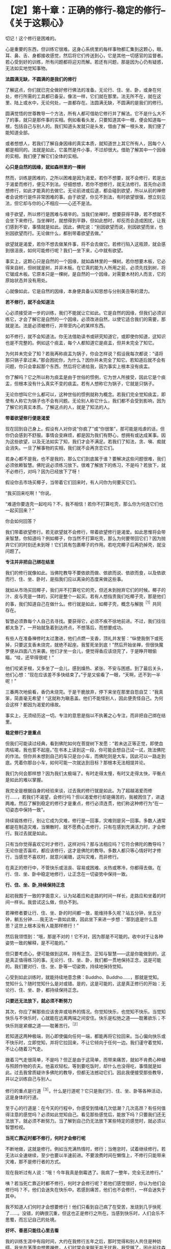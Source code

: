 * 【定】第十章：正确的修行-稳定的修行--《关于这颗心》
:PROPERTIES:
:CUSTOM_ID: 定第十章正确的修行-稳定的修行--关于这颗心
:END:

切记！这个修行是困难的。

心是重要的东西，但训练它很难。这身心系统里的每样事物都汇集到这颗心，眼、耳、鼻、舌、身都接收感觉，然后将它们传送到心，它是其他一切感官的监督者。若心受到好的训练，所有问题都将迎刃而解。若还有问题，那是因为心仍有疑惑，无法如实地觉知事物。

 

*法圆满无缺，不圆满的是我们的修行*

 

了解这点，你们就已完全做好修行佛法的准备。无论行、住、坐、卧，或身在何处，修行所需的工具都已备妥。像法一样，它们就在那里。法无所不在，就在这里、陆上或水中，无论何处，一直都存在。法圆满无缺，不圆满的是我们的修行。

 

圆满觉悟的世尊教导一个方法，所有人都可借助它修行并了解法。它不是什么大不了的事，就只是那件事的实相。例如看看头发，只要知道其中一根，便会知道每一根，包括自己与别人的。我们知道头发就只是头发，借由了解一根头发，我们便了能知道全部。

 

或者想想人，若我们了解自身因缘的真实本质，就知道世上其它所有人，因每个人都是相同的。法就是如此，它虽然是件小事，不过却很大。借助了解其中一个因缘的实相，我们便了解它们全体的实相。

 

*心只是自然的因缘，就如森林里的一棵树*

  

然而，训练是困难的，之所以困难是因为渴爱。若你不想要，就不会修行，若是出于渴爱而修行，便见不到法。仔细想想，若你不想修行，就无法修行。首先你必须想修行，如此才能真的去做它。无论前进或后退，都会碰到欲望，所以从前的禅修者会说修行是件非常困难的事。由于欲望，你见不到法，有时欲望很强，想立刻见法，但它却与你的心不相应------心还不是法。

 

缘于欲望，所以修行是困难与艰辛的。当我们坐禅时，想要获得平静，若不想就不会坐下来修行。当坐禅时，就想得到平静，但如此想时，却反而会造成困扰，让我们感到不安，事情就是如此。因此，佛陀说：“别因欲望而说，别因欲望而坐，也别因欲望而行。无论做什么，都别带着欲望去做。”

 

欲望就是渴爱，若你不想去做某件事，将不会去做它。若修行陷入这瓶颈，就会感到很沮丧，如何可能修行呢？我们一坐下来，心中就有欲望。

 

事实上，这颗心只是自然的一个因缘，就如森林里的一棵树。若你想要木板，它必得来自树，但树就是树，并非木板。在它真的能为人所用之前，必须先找到树，将它锯成木板。它原本只是一棵树，是自然的一个因缘，对需要木材的人而言，它的原始状态并没有用处。

 

心就像如此，它是自然的因缘，本身便具备认知思想与分别美丑等的潜力。

 

*若不修行，就不会知道法*

 

心必须接受进一步的训练，我们不能就让它如此。它是自然的因缘，但我们必须训练它，才会了解它是自然的一个因缘，必须改进自然，以使它适合我们的需要，那就是法。法是必须被修行，并带至内心的某样东西。

 

如不修行，就不会知道法。你无法借助读书或研究知道它，或即使你知道，这知识也是不完整的。例如这个痰盂，每个人都知道它是痰盂，但并未完全了知它。

 

为何并未完全了知？若我再称痰盂为锅子，你会怎样说？假设我每次都说：“请将那只锅子拿过来。”那会困扰你，为什么？因你并未完全了知它。若知道后就不会有问题，你只会拿起那个东西，然后将它递给我，因为事实上根本没有痰盂。

 

你了解吗？它之所以称为痰盂是由于世俗的惯例，它为世人所接受，因此它是个痰盂，但根本没有什么真实不变的痰盂。若有人想称它为锅子，它就是只锅子。

 

无论你想叫它什么都可以，这种世俗的惯例就称为概念。若我们完全觉知痰盂，即使有人称它为锅子也不会有问题。无论别人称它什么，我们都不会受到影响，因为了解它的真实本质。了解这点的人，就是了知法的人。

 

*带着欲望修行便是渴爱*

现在回到自己身上。假设有人对你说“你疯了”或“你很笨”，那可能是戏虐的话，但你仍会感到不舒服。事情会变麻烦，都是因为我们有野心，想拥有或达成某事。因为这些欲望，以及无法如实了知，我们才会不满足。若我们了知法，贪、嗔、痴就会消失。一旦了解事物的实相，我们就不会再贪恋它们。

 

若身心都不是我，也不是我的，那么它们到底属于谁？要解决这些问题很难，我们必须依赖智慧。佛陀说必须练习放下。很难了解放下的练习，不是吗？若放下，就不必修行，对吗？因为已经放下了呀！

 

假设你去市场买椰子，当带着它们回来时，有人问你为何要买它们。

 

“我买回来吃啊！”你说。

 

“难道你要连壳一起吃吗？不，我不相信！若你不打算吃壳，那么你为何连它们也一起买回来？”

 

你会如何回答？

 

我们带着欲望修行。若无欲望就不会修行，带着欲望修行是渴爱。如此思惟将会带来智慧，你知道吗？例如椰子，你当然不打算吃壳，那么为何要带回它们？因为抛弃它们的时刻还未到呀！它们具有包裹椰子的作用。若吃完椰子后再扔掉壳，就没问题了。

 

[[./img/29-2.jpeg]]

*专注并非把自己绑在结里*

 

我们的修行就像如此。当佛陀教导不要依欲而做、依欲而说、依欲而食，以及依欲而行、住、坐、卧时，是指我们应以离染的态度来做这些事。

 

就如从市场买回椰子，我们并不打算吃它的壳，但还未到抛弃它们的时候。椰子的汁、皮与壳是一体的，买时是整个一起买。若有人想指责我们吃椰子壳，那是他们的事，我们知道自己在做什么。修行就是如此，如椰子壳，概念与解脱^{［1］}共同存在。

 

智慧必须靠每个人自己去寻找。要获得它，必须不疾不徐地前进。不过，我们往往都太急了，一开始就急着到达终点，不想落后，而想要成功。

 

有些人在准备禅修时太过激进，他们点燃一支香，顶礼并发誓：“纵使我倒下或死掉，只要这支香未烧完，就绝不起座。我誓死坐到底！”然后开始坐禅，但很快魔罗便从四面八方来袭。他们才坐一会儿，便觉得香应该烧完了，于是睁开眼偷瞄，“哇，还早得很呢！”

 

他们咬紧牙根，又多坐了一会儿，感到燥热、紧张、不安与困惑。到了最后关头，他们心想：“现在应该差不多快结束了。”于是又偷看了一眼，“天啊，还不到一半呢！”

 

三番两次地偷看，香仍未烧完。于是干脆放弃，停下来坐在那里自怨自艾：“我真笨，简直毫无希望！“这就称为瞋恚盖。他们不能怪别人，因此便责怪自己。为何会这样？都因为渴爱的缘故。

 

事实上，无须经历这一切。专注的意思是指以不执著之心专注，而非把自己绑在结里。

 

*稳定修行才是重点*

 

但我们可能读过经典，看到佛陀如何在菩提树下发愿：“若未达正等正觉，即使血肉枯竭，我也誓不起座。”在书本上读到这一段，你可能会想自己试一试，效法佛陀的作法。但你并未想到自己的车只是台小车，而佛陀则是大车，因此可以一路走到底。凭着你那台小车，如何可能一次就达到目标？那根本无法相提并论。

 

我们为何会那样想？因为我们太极端了。有时走得太慢，有时又走得太快，平衡点是如此的难以掌握。

 

我完全是根据自身的经验来谈，过去我的修行就是如此。为了超越渴爱而修行......，若我们不渴望，会修行吗？但以渴爱修行却是痛苦的，我被困住了，进退两难。然后了解到稳定的修行才是重点，修行必须连贯，他们称这种修行为“在一切姿态中保持一致”。

 

持续锻炼修行，别让它成为灾难，修行是一回事，灾难则是另一回事。多数人通常都是在制造灾难，当懒散时，就不愿费心去修行，只有在感到充满活力时，才会修行。我过去就是如此。

 

只有当你觉得喜欢它时才修行，这样对吗？那与法相应吗？它符合佛陀的教导吗？无论你是否喜欢，都应该修行，这才是佛陀的教导。多数人都只等心情好时才修行，当感觉不喜欢时，就意兴阑珊，这叫灾难，而非修行。

 

在真正的修行中，不管快乐或沮丧、容易或困难、炎热或寒冷，你都得去做。在行、住、坐、卧中稳定地修行，让正念在一切姿势中保持一致。

 

*行、住、坐、卧,持续保持正念*

 

起初我囿于一致的字面意义，认为站着应和走路的时间一样长，走路应和坐着的时间一样长。我尝试这么做，但办不到。

 

若禅修者要让行、住、坐、卧的时间都一致，能维持多久呢？站五分钟，坐五分钟，躺五分钟......我无法一直如此做，因此坐下来进一步想：“那到底是什么意思？这世上根本没有人能那样修行！”

 

然后我领悟到：“哦，那是不对的！它不对，因为那是不可能的。收中对于让各种姿势一致的解释，是不可能的。”

但只要考虑心，便可能做到这样。持有正念、正知与智慧------这是你能做到的，这是真正值得练习的事。无论行、住、坐、卧，我们都一贯地保持正念，这是可能的。我们要对行、住、坐、卧等一切姿势，持续地保持觉知。

 

心受到如此训练时，就能持续地意念佛：Buddho、Buddho......，那就是觉知。觉知什么？随时觉知什么是对或错。是的，这是可能的，这是真正修行的开始：无论行、住、坐、卧，都持续保持正念。

*只要还无法放下，就必须不断努力*

 

其次，你应了解那些应该舍弃或培养的情况。你觉知快乐，也觉知不快乐。当觉知快乐与不快乐时，心就能在远离两端之间安住。快乐是松弛之道------耽著欲乐；不快乐则是紧绷之道------耽著苦行。^{［2］}

 

若知道这两种极端，则心即使偏向任何一端，都能再将它拉回来。当心偏向快乐或不快乐时，立即觉知，并将它拉回来，不让它倾向于任何一边。我们谨守着觉知，不让心随着习气走。

 

跟着习气走很简单，不是吗？但正是由于这简单，而带来痛苦，就如不肯费心种植与照顾作物的农夫。他喜欢轻松，等到要吃饭时，却什么也没得吃，事情就是如此。过去我曾质疑许多佛陀的教导，但都无法撼动它们。因此我便接受那些教导，并以之训练自己与别人。

 

修行的重点是行道^{［3］}。什么是行道呢？它只是我们行、住、坐、卧等各种活动，这是身体的行道。

 

至于心的行道是：在今天的行程中，你感受到情绪几次低潮？几次高昂？有任何值得注意的感觉吗？必须如此觉知自己。看见那些感觉后，能放下吗？只要我们还无法放下，就必须不断努力。当了解到自己仍无法放下某些特定的感觉时，就必须以智慧检视。

 

*当死亡靠近时都不修行，何时才会修行呢*

 

不断地做，这就是修行。例如当充满热情时，修行；当倦怠时，试着继续修行。若无法以全速继续，至少也要以半速前进。不要浪费时间在懒惰上，不修行只能带来灾难，那不是修行者的方式。

 

现在我听过有人说：“哦！今年我真是倒霉透了。我病了一整年，完全无法修行。”

 

咦？若当死亡靠近时都不修行，何时才会修行呢？若他们感觉很好，你认为他们会修行吗？不，他们会迷失在快乐中。若感到痛苦，他们也不会修行，一样会迷失于其中。

 

我不知道人们何时才会想要修行！他们只看到自己病了在受苦，发烧到几乎快死了......。没错，的确很沉重，但这也正是修行之所在。当感到快乐时，人们会乐不思蜀，而忘记自己的处境。

*好坏、善恶只能往心里去看*

 

我的训练生涯中有段时间，大约在我修行五年之后，那时觉得和别人共住是种妨碍。我坐在茅蓬中想要禅修，人们时常会来聊天并干扰我。我受够了，因此前往森林中一座荒废的小寺院居住，邻近一个小村庄。我独自待在那里，整日禁语，因为根本没有说话的对象。

 

大约待了十五天后，我生起一个想法：“嗯！若有个沙弥或白衣^{［4］}和我在一起就好了，它能帮我处理一些杂务。”我早就知道会出现这种想法，果不其然！

 

“嘿！你真奇怪！”我对自己说，“你说受够了朋友，受够了同住的比丘与沙弥，现在又想要个沙弥，这算什么？”

 

“不，”有个声音回答，“我想要一个好沙弥。”

 

“那些好人都在哪里呢？你能找到任何一个吗？你打算去哪里找呢？整个寺院里只有不好的人。你一定是其中唯一的好人，才会想逃离那里！”

 

你必须持续追踪思绪，直到你了解为止。

 

“嗯！那是个好问题。要去哪里找个好人呢？若外面没有好人，你就必须往自己心里去找好人。”

 

除了自己心里，其它地方你都找不到好人。若你是好的，则无论到哪里都是好的。无论别人批评或称赞你，你都是好的。若你不好，则当别人批评时就会生气，称赞时就会高兴。

 

我反省到这一点，并始终认为它是对的。好一定只能往心里找。当了解这点时，那个想逃的感觉就消失了。之后，每次那感觉生起，我就觉知它，并放下它。无论住在哪里，每次人们责骂或称赞我，我都会反省，关键不在他们说的是好或坏，善或恶一定只能往心里去看。其它人觉得如何，那是他们的事。

 

*好与坏都会咬人*

 

不要想：“今天太热”、“它太冷”、“它......”，无论天气如何，它就是那样，埋怨天气只是懒惰的投射。我们必须了解内在的法，那才会有种比较确定的平静。

 

当你在禅修中感到平静时，不要急着为自己庆贺。同样地，若有疑惑，也别责怪自己。若事情看起来不错，别沾沾自喜；若情况不好，也别闷闷不乐。只要看着它就好，看看有些什么，不要妄加评断。若是好的，别执著它；若它不好，也不要排斥它。好与坏都会咬人，因此别抓着它们不放。

 

修行就只是坐下来仔细看。好心情与坏心情都依着它们的本质来了又去，不要一味地称赞心或责怪它。该庆祝时就庆祝，但只要一点点，不要过度。就像教小孩，有时可能必须稍微管教他，有时也许必须惩罚一下自己，但也不要经常惩罚自己，若你那么做，最后只会放弃修行。

[[./img/29-3.jpeg]]

 

*不要以为修行就是闭眼打坐*

 

不要以为修行就是闭眼打坐。若你那么想，改变它！稳定地修行是行、住、坐、卧时，都保持修行的态度。当结束坐禅时，不要以为禅修就此结束，应思惟这只是改变姿势而已。若如此思惟，就会有平静。无论你身在何处，内心都会有稳定的觉知。

 

若你放纵情绪，一整天都让心恣意游荡，下次坐禅时，得到的将是一天下来，漫无目标思考的残留印象。平静根本无从生起，因为你已让它冷却了一整天。若如此修行，心会离修行愈来愈远。

 

有时我问弟子禅修进展如何，他们说“哦，现在都没了！”你了解吗？他们也许可以保持一个月左右，但是一、两年之后，一切就都烟消云散了。

 

为何会这样？因为在修行中未掌握到这个要点。他们一结束坐禅，就放弃定，坐禅的时间开始变得愈来愈短，直到只要一坐下来就想结束，最后甚至不想坐禅。

 

拜佛的情况也是如此，起初他们每晚临睡前都会虔诚地礼拜，但过了一阵子后，开始分心，很快就完全不想礼拜了，只是匆匆点个头，最后连点头都免了。他们将修行完全抛到九霄云外去了。

 

*正确的修行就是稳定地修行*

 

因此，你应该了解正念------不断地修行。正确的修行就是稳定地修行，无论行、住、坐、卧，修行都必须持续。这意味着修行或禅修，是在心中而非身体进行。若心充满热忱，那么就会有觉知。

 

正确地了解后，就能正确地修行。当正确地修行时，就不会误入歧途，即使只做一点点，那都很好。例如当结束坐禅时，提醒自己禅修并未结束，只是改变姿势而已，心还是镇定的。无论行、住、坐、卧，都保持正念，若有这种觉知，就能维持内在的修行。到了晚上再次坐禅时，修行仍然持续无间。你的精进毫不间断，让心能安然入定。

 

有些人禅修时，由于未得到预期的东西而放弃，推说福报不够无法修禅。世人就是如此，他们都站在烦恼那一边。

 

*任何感觉都是不确定的*

 

无论发生什么事，都别让心偏离正道，向内看，就会看清楚。依我看，最好的修行无须读很多书，将所有的书都拿开，并锁起来，只要读自己的心。

 

打从学校开始，你们就埋首于书本中，我认为现在你们有这机会与时间是很难的，将书本收到橱柜里，并把门锁上，只要读你的心。每次内心生起什么事，无论喜欢与否，无论看起来是对是错，都只要以这是不确定的事斩断它。无论生起什么，都只要斩断它。

 

不确定真的是一种重要的修行，它能修慧。你愈深入观察，愈了解不确定性。在你根据不确定斩断它后，它可能会萦绕不去，并再度出现------但确实它真的是不确定。无论出现什么，都只要把这标签贴上去。

 

然后，你就会了解这相同的老面孔------渴爱的心(恐惧的心)，它打从你出生的那天起，就日复一日地愚弄你。你必须观察它，并如实地了解它。 

 

*不被感觉愚弄，就不会被世间愚弄*

 

当修行达到这点时，你就不会执著任何感觉，因为它们都是不确定的。你们曾注意过吗？也许看见一个时钟，心想：“好棒。”买了它后，过几天就感到厌烦。“这只笔真的好漂亮！”------好到让你买下它，几个月后又厌倦它了。事情就是如此。它有任何持续性或确定性吗？

 

若我们了解这些事都是不确定的，那么它们错误的价值就会消退，所有事情都变得无关紧要。我们为何要执著毫无价值的东西呢？保留它们，就只是像保留一块破旧布来擦脚一样。我们要了解，所有感觉在价值上都相等，因为它们全都拥有相同的本质。

 

当了解感觉时，就了解世间。若不被感觉愚弄，就不会被世间愚弄。若不被世间愚弄，就不会被感觉愚弄。了解这点的心，将会拥有坚固的智慧基础。这样的心不会有什么问题，若真的有问题，也都可以解决。当问题不再时，疑惑也就不在，取而代之生起的是平静。若真的在修行，它就应该如此。

当问题不再时，疑惑也就不在，取而代之生起的是平静。若真的在修行，它就应此。　

　　　　　　　　　　　　　

[[./img/29-4.png]]

-----
注释:

［1］概念指的是世间共许的惯例或暂时的实相，而解脱则是从贪着与烦恼中解脱，是究竟的实相。

［2］佛陀的初转法轮中，即指出耽着欲乐与耽着苦行这两端，是错误的道路。

［3］行道：指修行之道。

［4］白衣：准备出家的持八戒者，通常和比丘们同住在一起，除了自己的禅修之外，也帮他们处理一些戒律禁止比丘做的事。例如，清理毛刷，或在人烟罕至的地区携带隔夜食物等。

